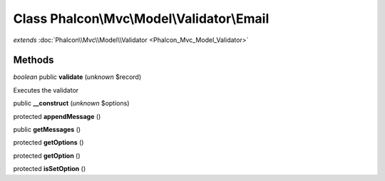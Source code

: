 Class **Phalcon\\Mvc\\Model\\Validator\\Email**
===============================================

*extends* :doc:`Phalcon\\Mvc\\Model\\Validator <Phalcon_Mvc_Model_Validator>`

Methods
---------

*boolean* public **validate** (*unknown* $record)

Executes the validator



public **__construct** (*unknown* $options)

protected **appendMessage** ()

public **getMessages** ()

protected **getOptions** ()

protected **getOption** ()

protected **isSetOption** ()

